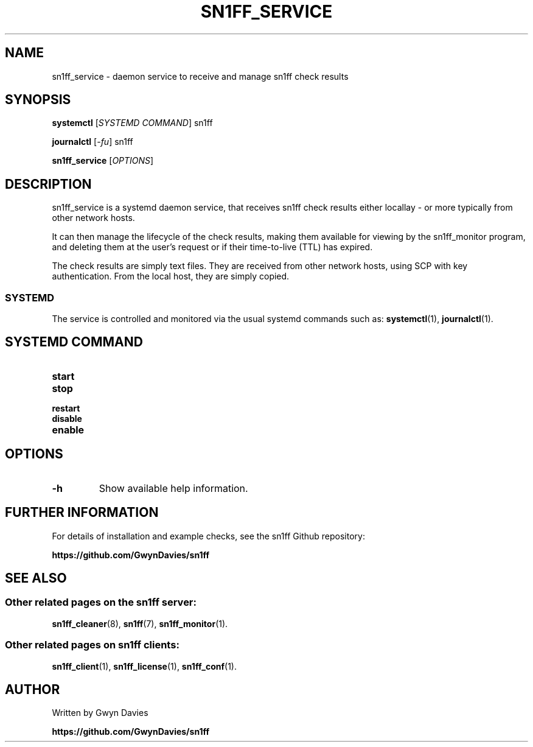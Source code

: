 .TH SN1FF_SERVICE 8
.SH NAME
sn1ff_service \- daemon service to receive and manage sn1ff check results
.SH SYNOPSIS
.B systemctl
[\fISYSTEMD COMMAND\fR] sn1ff
.PP
.B journalctl
[\fI-fu\fR] sn1ff
.PP
.B sn1ff_service
[\fIOPTIONS\fR]
.SH DESCRIPTION
sn1ff_service is a systemd daemon service, that receives sn1ff check results either locallay - or more typically from other network hosts.
.PP
It can then manage the lifecycle of the check results, making them available for viewing by the sn1ff_monitor program, and deleting them at the user's request or if their time-to-live (TTL) has expired.
.PP
The check results are simply text files. They are received from other network hosts, using SCP with key authentication. From the local host, they are simply copied.
.SS SYSTEMD
The service is controlled and monitored via the usual systemd commands such as:
.BR systemctl (1),
.BR journalctl (1).
.PP
.SH SYSTEMD COMMAND
.TP
.B start
.TP
.B stop
.TP
.B restart
.TP
.B disable
.TP
.B enable
.PP
.SH OPTIONS
.TP
.B \-h
Show available help information.
.SH FURTHER INFORMATION
For details of installation and example checks, see the sn1ff Github repository:
.PP
.B https://github.com/GwynDavies/sn1ff
.PP
.SH SEE ALSO
.SS Other related pages on the sn1ff server:
.BR sn1ff_cleaner (8),
.BR sn1ff (7),
.BR sn1ff_monitor (1).
.SS Other related pages on sn1ff clients:
.BR sn1ff_client (1),
.BR sn1ff_license (1),
.BR sn1ff_conf (1).
.SH AUTHOR
Written by Gwyn Davies
.PP
.B https://github.com/GwynDavies/sn1ff
